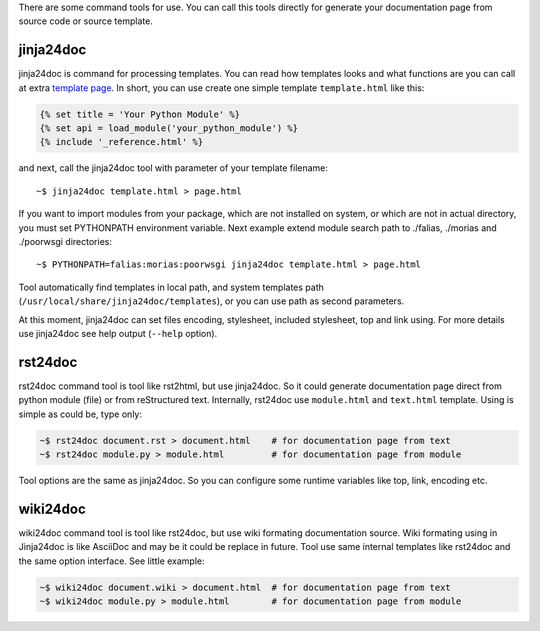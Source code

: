 There are some command tools for use. You can call this tools directly for
generate your documentation page from source code or source template.

jinja24doc
----------
jinja24doc is command for processing templates. You can read how templates
looks and what functions are you can call at extra
`template page <jinja24doc_templates.html>`_. In short, you can use create one
simple template ``template.html`` like this:

.. code-block:: jinja

    {% set title = 'Your Python Module' %}
    {% set api = load_module('your_python_module') %}
    {% include '_reference.html' %}

and next, call the jinja24doc tool with parameter of your template filename:

::

    ~$ jinja24doc template.html > page.html

If you want to import modules from your package, which are not installed on
system, or which are not in actual directory, you must set PYTHONPATH
environment variable. Next example extend module search path to ./falias,
./morias and ./poorwsgi directories:

::

    ~$ PYTHONPATH=falias:morias:poorwsgi jinja24doc template.html > page.html

Tool automatically find templates in local path, and system templates path
(``/usr/local/share/jinja24doc/templates``), or you can use path as second
parameters.

At this moment, jinja24doc can set files encoding, stylesheet, included
stylesheet, top and link using. For more details use jinja24doc see help output
(``--help`` option).

rst24doc
--------
rst24doc command tool is tool like rst2html, but use jinja24doc. So it could
generate documentation page direct from python module (file) or from
reStructured text. Internally, rst24doc use ``module.html`` and ``text.html``
template. Using is simple as could be, type only:

.. code-block:: sh

    ~$ rst24doc document.rst > document.html    # for documentation page from text
    ~$ rst24doc module.py > module.html         # for documentation page from module

Tool options are the same as jinja24doc. So you can configure some runtime
variables like top, link, encoding etc.

wiki24doc
---------
wiki24doc command tool is tool like rst24doc, but use wiki formating documentation
source. Wiki formating using in Jinja24doc is like AsciiDoc and may be it could be
replace in future. Tool use same internal templates like rst24doc and the same
option interface. See little example:

.. code-block:: sh

    ~$ wiki24doc document.wiki > document.html  # for documentation page from text
    ~$ wiki24doc module.py > module.html        # for documentation page from module
